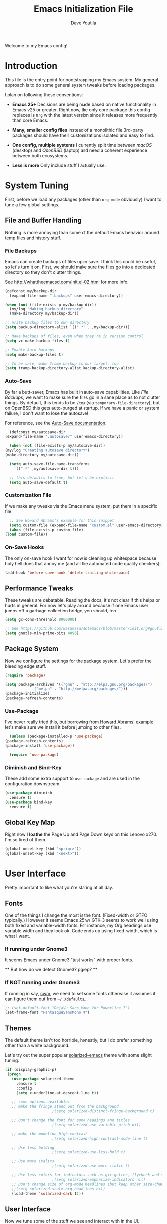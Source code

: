 #+TITLE: Emacs Initialization File
#+AUTHOR: Dave Voutila
#+EMAIL: voutilad@gmail.com

Welcome to my Emacs config!

* Introduction
  This file is the entry point for bootstrapping my Emacs system. My
  general approach is to do some general system tweaks before loading
  packages.

  I plan on following these conventions:

  - *Emacs 25+*
    Decisions are being made based on native functionality in Emacs
    v25 or greater. Right now, the only core package this config
    replaces is =Org= with the latest version since it releases more
    frequently than core Emacs.

  - *Many, smaller config files* instead of a monolithic file
    3rd-party packages should have their customizations isolated and
    easy to find.

  - *One config, multiple systems*
    I currently split time between /macOS/ (desktop) and /OpenBSD/
    (laptop) and need a coherent experience between both ecosystems.

  - *Less is more*
    Only include stuff I actually use.

* System Tuning
  First, before we load any packages (other than =org-mode= obviously)
  I want to tune a few global settings.

** File and Buffer Handling
   Nothing is more annoying than some of the default Emacs behavior
   around temp files and history stuff.

*** File Backups
    Emacs can create backups of files upon save. I think this could be
    useful, so let's turn it on. First, we should make sure the files
    go into a dedicated directory so they don't clutter things.

    See http://whattheemacsd.com/init.el-02.html for more info.

    #+BEGIN_SRC emacs-lisp
      (defconst my/backup-dir
        (expand-file-name ".backups" user-emacs-directory))

      (when (not (file-exists-p my/backup-dir))
        (my/log "Making backup directory")
        (make-directory my/backup-dir))

      ;; Write backup files to own directory
      (setq backup-directory-alist `((".*" . ,my/backup-dir)))

      ;; Make backups of files, even when they're in version control
      (setq vc-make-backup-files t)

      ;; Enable Auto-backups
      (setq make-backup-files t)

      ;; To be safe, make Tramp backup to our target, too
      (setq tramp-backup-directory-alist backup-directory-alist)
    #+END_SRC

*** Auto-Save
    By far a butt-saver, Emacs has built in auto-save
    capabilities. Like [[File Backups]], we want to make sure the files go
    in a sane place as to not clutter things. By default, this tends
    to be =/tmp= (via =temporary-file-directory=), but on OpenBSD this
    gets auto-purged at startup. If we have a panic or system failure,
    I don't want to lose the autosave!

    For reference, see the [[https://www.gnu.org/software/emacs/manual/html_node/emacs/Auto-Save.html][Auto-Save documentation]].

    #+BEGIN_SRC emacs-lisp
      (defconst my/autosave-dir
	(expand-file-name ".autosave/" user-emacs-directory))

      (when (not (file-exists-p my/autosave-dir))
	(my/log "Creating autosave directory")
	(make-directory my/autosave-dir))

      (setq auto-save-file-name-transforms
	    `((".*" ,my/autosave-dir t)))

      ;; this defaults to true, but let's be explicit
      (setq auto-save-default t)
    #+END_SRC

*** Customization File
    If we make any tweaks via the Emacs menu system, put them in a
    specific file.

    #+BEGIN_SRC emacs-lisp
      ;; See Howard Abrams's example for this snippet
      (setq custom-file (expand-file-name "custom.el" user-emacs-directory))
      (when (file-exists-p custom-file)
	(load custom-file))
    #+END_SRC

*** On-Save Hooks
    The only on-save hook I want for now is cleaning up whitespace
    because holy hell does that annoy me (and all the automated code
    quality checkers).

    #+BEGIN_SRC emacs-lisp
      (add-hook 'before-save-hook 'delete-trailing-whitespace)
    #+END_SRC

** Performance Tweaks
   These tweaks are debatable. Reading the docs, it's not clear if
   this helps or hurts in general. For now let's play around because
   if one Emacs user jumps off a garbage collection bridge, you
   should, too.

   #+BEGIN_SRC emacs-lisp
     (setq gc-cons-threshold 8000000)

     ;; See https://github.com/wasamasa/dotemacs/blob/master/init.org#gnutls
     (setq gnutls-min-prime-bits 4096)
   #+END_SRC

** Package System
   Now we configure the settings for the package system. Let's prefer
   the bleeding edge stuff.

   #+BEGIN_SRC emacs-lisp
     (require 'package)

     (setq package-archives '(("gnu" . "http://elpa.gnu.org/packages/")
			      ("melpa" . "http://melpa.org/packages/")))
     (package-initialize)
     (package-refresh-contents)
   #+END_SRC

*** Use-Package
    I've never really tried this, but borrowing from [[https://github.com/howardabrams/dot-files/blob/master/emacs.org#use-package][Howard Abrams'
    example]] let's make sure we install it before jumping to other
    files.

    #+BEGIN_SRC emacs-lisp
      (unless (package-installed-p 'use-package)
	(package-refresh-contents)
	(package-install 'use-package))

      (require 'use-package)
    #+END_SRC

*** Diminish and Bind-Key
    These add some extra support to =use-package= and are used in the
    configuration downstream.

    #+BEGIN_SRC emacs-lisp
      (use-package diminish
        :ensure t)
      (use-package bind-key
        :ensure t)
    #+END_SRC

** Global Key Map
   Right now I *loathe* the Page Up and Page Down keys on this Lenovo
   x270. I'm so tired of them.

   #+BEGIN_SRC emacs-lisp
     (global-unset-key (kbd "<prior>"))
     (global-unset-key (kbd "<next>"))
   #+END_SRC

* User Interface
  Pretty important to like what you're staring at all day.

** Fonts
   One of the things I change the most is the font. (Fixed-width or
   GTFO typically.) However it seems Emacs 25 w/ GTK-3 seems to work
   well using both fixed and variable-width fonts. For instance, my
   Org headings use variable width and they look ok. Code ends up
   using fixed-width, which is what I want.

*** If running under Gnome3
    It seems Emacs under Gnome3 "just works" with proper fonts.

    ** But how do we detect Gnome3? pgrep? **

*** If NOT running under Gnome3
    If running in say, [[http://man.openbsd.org/cwm][cwm]], we need to set some fonts otherwise it
    assumes it can figure them out from =~/.Xdefaults=...

    #+BEGIN_SRC emacs-lisp
      ;; (set-default-font "DejaVu Sans Mono for Powerline 7")
      (set-frame-font "FantasqueSansMono 8")
    #+END_SRC

** Themes
   The default theme isn't too horrible, honestly, but I do prefer
   something other than a white background.

   Let's try out the super popular [[https://github.com/bbatsov/solarized-emacs][solarized-emacs]] theme with some
   slight tuning.

   #+BEGIN_SRC emacs-lisp
    (if (display-graphic-p)
	 (progn
	   (use-package solarized-theme
	     :ensure t
	     :config
	     (setq x-underline-at-descent-line t))

	   ;; some options available:
	   ;; make the fringe stand out from the background
					     ;(setq solarized-distinct-fringe-background t)

	   ;; Don't change the font for some headings and titles
					     ;(setq solarized-use-variable-pitch nil)

	   ;; make the modeline high contrast
					     ;(setq solarized-high-contrast-mode-line t)

	   ;; Use less bolding
					     ;(setq solarized-use-less-bold t)

	   ;; Use more italics
					     ;(setq solarized-use-more-italic t)

	   ;; Use less colors for indicators such as git:gutter, flycheck and similar
					     ;(setq solarized-emphasize-indicators nil)
	   ;; Don't change size of org-mode headlines (but keep other size-changes)
	   ;;(setq solarized-scale-org-headlines nil)
	   (load-theme 'solarized-dark t)))
   #+END_SRC

** User Interface
   Now we tune some of the stuff we see and interact with in the UI.

*** Spaces, not Tabs!
    Don't get me started...

    #+BEGIN_SRC emacs-lisp
      (setq-default indent-tabs-mode nil)
      (setq tab-width 2)
    #+END_SRC

*** No bars or bells!
   Turn off stuff we don't need.

   #+BEGIN_SRC emacs-lisp
     ;; more real estate please
     (menu-bar-mode -1)
     (tool-bar-mode -1)
     (if (display-graphic-p) (scroll-bar-mode -1))

     ;; no audio bells please
     (setq visible-bell t)
   #+END_SRC

*** Line Numbering
    Using a simple config for now. This will need some tuning most
    likely. Borrowing from Howard Abrams, idea is to trigger it only
    when in a programming mode.

    #+BEGIN_SRC emacs-lisp
      (use-package linum
        :init
        (add-hook 'prog-mode-hook 'linum-mode)
        (add-hook 'linum-mode-hook (lambda () (set-face-attribute 'linum nil :height 60))))
      (setq linum-format "%d ")
    #+END_SRC

*** Auto-fill (aka wrapping)
    Wrapping at 80 chars is the polite thing to do most of time. This
    is a hill I'm willing to die on.

    #+BEGIN_SRC emacs-lisp
      (use-package fill
        :bind (("C-c T f" . auto-fill-mode)
               ("C-c T t" . toggle-truncate-lines))
        :init (add-hook 'org-mode-hook 'turn-on-auto-fill)
        :diminish auto-fill-mode)
    #+END_SRC

*** Smart Mode Line
    Let's give [[https://github.com/Malabarba/smart-mode-line][smart-mode-line]] a shot.

    #+BEGIN_SRC emacs-lisp
      (if (display-graphic-p)
	  (use-package smart-mode-line
		       :ensure t
		       :config
		       (sml/setup)))
    #+END_SRC

*** Whitespace
    Try out whitespace mode. Borrowed from Howard Abrams. It does what
    you'd expect: highlights whitespace and hidden characters. Great
    for sniping rogue tabs!

    #+BEGIN_SRC emacs-lisp
      (use-package whitespace
        :ensure t
        :bind ("C-c T w" . whitespace-mode)
        :init
        (setq whitespace-line-column nil
              whitespace-display-mappings '((space-mark 32 [183] [46])
                                            (newline-mark 10 [9166 10])
                                            (tab-mark 9 [9654 9] [92 9])))
        :config
        (set-face-attribute 'whitespace-space       nil :foreground "#666666" :background nil)
        (set-face-attribute 'whitespace-newline     nil :foreground "#666666" :background nil)
        (set-face-attribute 'whitespace-indentation nil :foreground "#666666" :background nil)
        :diminish whitespace-mode)
    #+END_SRC

*** "I just can't quit you..."
    Or at least I think that's how it goes.

    Make sure we don't accidentally quit emacs since while it can take
    time to startup, it sure takes no time at all to kill itself if
    you =C-x C-c= accidentally.

    #+BEGIN_SRC emacs-lisp
      (setq confirm-kill-emacs 'yes-or-no-p)
    #+END_SRC

*** Start fullscreen
    I like fullscreen, but I do prefer to keep some of the desktop
    manager crap visible for now. Maybe someday I'll ditch it again
    (if I leave Gnome3).

    #+BEGIN_SRC emacs-lisp
      ;; Usually on macOS I'm on a huge screen
      (if (not (eq system-type 'darwin))
          (toggle-frame-maximized))
    #+END_SRC

* Package Configuration
  In general, I'm following the convention of auto-loading
  configuration files discovered in key subdirectories. Basically any
  language-specific configs will be in their own /.org/ file.

  For all non-OS specific configs, they'll reside under
  =./packages=. For OS-specific configs, they'll be in something like
  =.<osname>=.

** Operating System Specific
   Now the OS-specific stuff...

   #+BEGIN_SRC emacs-lisp
     (use-package exec-path-from-shell
       :ensure t
       :config
       (when (memq window-system '(mac ns x))
         (exec-path-from-shell-initialize)))
   #+END_SRC

   #+BEGIN_SRC emacs-lisp
     (if (eq window-system 'w32)
         (let ((putty-dir "c:/Program Files/PuTTY")
               (git-dir "c:/Program Files/Git/bin"))
           (setq tramp-default-method "plink")
           (when (and (not (string-match putty-dir (getenv "PATH")))
                      (file-directory-p putty-dir)))
           (setenv "PATH" (concat putty-dir ";" (getenv "PATH")))
           (add-to-list 'exec-path putty-dir)

           (setenv "PATH" (concat git-dir ";" (getenv "PATH")))
           (add-to-list 'exec-path git-dir)))
   #+END_SRC

** Global Utilities
   These are packages that are either general purpose, global tools or
   basically minor modes used by language-specific major modes.

*** Company Mode
    I'm sure I've had this installed and configured in other setups
    and never figured out how to tune it!

    #+BEGIN_SRC emacs-lisp
      (use-package company
        :ensure t
        :init
        (setq company-dabbrev-ignore-case t
              company-show-numbers t)
        (add-hook 'after-init-hook 'global-company-mode)
        :config
        (add-to-list 'company-backends 'company-math-symbols-unicode)
        :bind ("C-:" . company-complete)
        :diminish company-mode)
    #+END_SRC

*** Yasnippets
    Using snippets should make me faster. I've known about these for
    awhile, but as of now have yet to use them. Let's try them out!

    #+BEGIN_SRC emacs-lisp
      (use-package yasnippet
        :ensure t
        :init
        (yas-global-mode 1)
        :config
        (add-to-list 'yas-snippet-dirs (expand-file-name "snippets" user-emacs-directory)))
    #+END_SRC

*** FlyCheck
    Ubiquitous syntax and sanity checker. Simple config for now
    borrowed from the [[https://github.com/flycheck/flycheck/blob/master/doc/user/installation.rst#use-package][installation docs]].

    #+BEGIN_SRC emacs-lisp
      (use-package flycheck
        :ensure t
        :init (global-flycheck-mode)
        :config
        (let ((include-paths (list "/usr/include" "/usr/local/include")))
          (setq flycheck-clang-include-path include-paths
                flycheck-gcc-include-path include-paths)))
    #+END_SRC

*** Undo-Tree
    While this often confuses me in how it generates its "tree", it's
    a life saver at times.

    #+BEGIN_SRC emacs-lisp
      (use-package undo-tree
        :ensure t
        :diminish undo-tree-mode
        :init
        (global-undo-tree-mode 1)
        :config
        (defalias 'redo 'undo-tree-redo)
        :bind (("C-z" . undo)     ; Zap to character isn't helpful
               ("C-S-z" . redo)))
    #+END_SRC

*** IDO
    I swear sometimes this gives my system fits, but for now let's
    turn it on everywhere to save some typing.

    #+BEGIN_SRC emacs-lisp
      (use-package ido
        :ensure t
        :init  (setq ido-enable-flex-matching t
                     ido-ignore-extensions t
                     ido-use-virtual-buffers t
                     ido-everywhere t)
        :config
        (ido-mode 1)
        (ido-everywhere 1)
        (add-to-list 'completion-ignored-extensions ".pyc")
        (setq ido-auto-merge-work-directories-length -1
              ido-auto-merge-delay-time 3000))
    #+END_SRC

    Turns out [[./packages/magit.org][magit]] benefits from an IDO extension called
    =ido-completing-read+=. It adds IDO support to a bunch of native
    emacs stuff like the =M-x= modeline interface.

    #+BEGIN_SRC emacs-lisp
      (use-package ido-completing-read+
        :ensure t
        :config
        (ido-ubiquitous-mode 1))
    #+END_SRC

*** Tags
    I still don't quite understand how all these things work, but it
    seems =ctags= is the basis.

    #+BEGIN_SRC emacs-lisp
      (use-package etags
         :init (setq tags-revert-without-query 1))
    #+END_SRC

** Specific Package Configurations
   Let's execute each file.

   #+BEGIN_SRC emacs-lisp
     ;; just in case
     (require 'ob-tangle)

     (let* ((path (expand-file-name "packages/" user-emacs-directory))
	    (files (directory-files path t ".*\.org")))
       (dolist (file files)
	 (progn
	   (my/log (concat "Loading config file " file))
	   (org-babel-load-file file))))
   #+END_SRC

* The Final Countdown
  Why not start in =eshell=?

  #+BEGIN_SRC emacs-lisp
    (setq initial-buffer-choice 'eshell)
  #+END_SRC
* Acknowledgements
  Like almost every Emacs config in existance, this one borrows
  heavily from a few key players.

** Howard Abrams
   So well *org*-anized: https://github.com/howardabrams/dot-files/

** Daniel Higganbotham
   His excelent book [[https://www.braveclojure.com/][Clojure for the Brave and True]] turned me onto
   LISPs and as a result Emacs.
